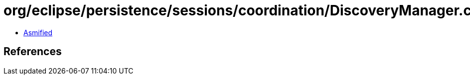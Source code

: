 = org/eclipse/persistence/sessions/coordination/DiscoveryManager.class

 - link:DiscoveryManager-asmified.java[Asmified]

== References

